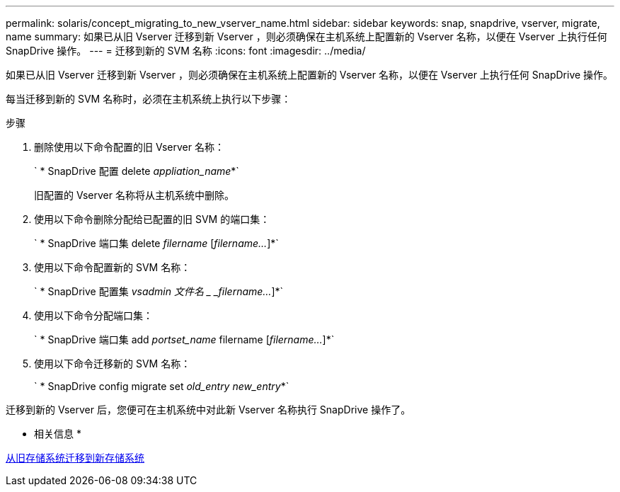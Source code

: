 ---
permalink: solaris/concept_migrating_to_new_vserver_name.html 
sidebar: sidebar 
keywords: snap, snapdrive, vserver, migrate, name 
summary: 如果已从旧 Vserver 迁移到新 Vserver ，则必须确保在主机系统上配置新的 Vserver 名称，以便在 Vserver 上执行任何 SnapDrive 操作。 
---
= 迁移到新的 SVM 名称
:icons: font
:imagesdir: ../media/


[role="lead"]
如果已从旧 Vserver 迁移到新 Vserver ，则必须确保在主机系统上配置新的 Vserver 名称，以便在 Vserver 上执行任何 SnapDrive 操作。

每当迁移到新的 SVM 名称时，必须在主机系统上执行以下步骤：

.步骤
. 删除使用以下命令配置的旧 Vserver 名称：
+
` * SnapDrive 配置 delete _appliation_name_*`

+
旧配置的 Vserver 名称将从主机系统中删除。

. 使用以下命令删除分配给已配置的旧 SVM 的端口集：
+
` * SnapDrive 端口集 delete _filername_ [_filername..._]*`

. 使用以下命令配置新的 SVM 名称：
+
` * SnapDrive 配置集 _vsadmin 文件名 _ _filername..._]*`

. 使用以下命令分配端口集：
+
` * SnapDrive 端口集 add _portset_name_ filername [_filername..._]*`

. 使用以下命令迁移新的 SVM 名称：
+
` * SnapDrive config migrate set _old_entry new_entry_*`



迁移到新的 Vserver 后，您便可在主机系统中对此新 Vserver 名称执行 SnapDrive 操作了。

* 相关信息 *

xref:task_migrating_from_old_host_name_to_new_host_name.adoc[从旧存储系统迁移到新存储系统]
